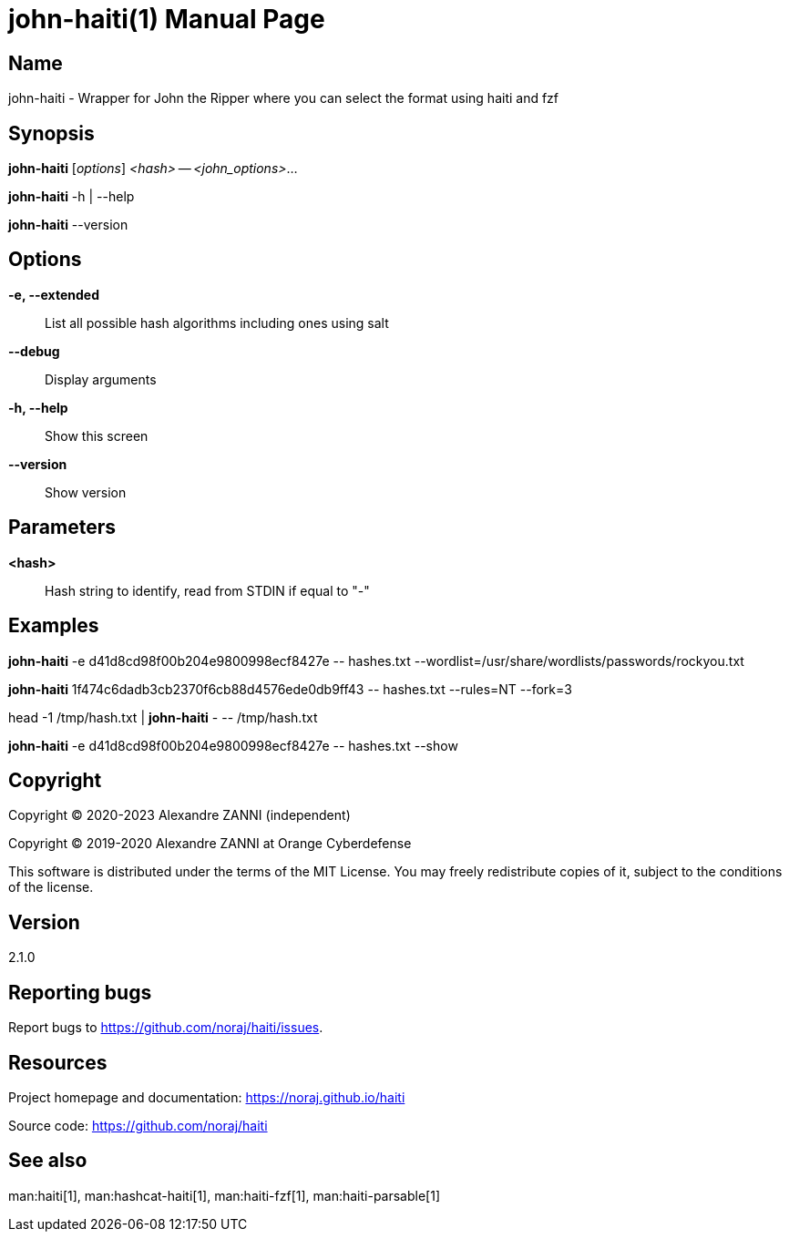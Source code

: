 = john-haiti(1)
Alexandre ZANNI (@noraj)
:doctype: manpage
:release-version: 2.1.0
:manmanual: john-haiti manual
:mansource: john-haiti {release-version}
:manversion: {release-version}
:man-linkstyle: pass:[cyan R < >]

== Name

john-haiti - Wrapper for John the Ripper where you can select the format using haiti and fzf

== Synopsis

*john-haiti* [_options_] _<hash>_ -- _<john_options>_...

*john-haiti* -h | --help

*john-haiti* --version

== Options

*-e, --extended*::
  List all possible hash algorithms including ones using salt

*--debug*::
  Display arguments

*-h, --help*::
  Show this screen

*--version*::
  Show version

== Parameters

*<hash>*::
  Hash string to identify, read from STDIN if equal to "-"

== Examples

*john-haiti* -e d41d8cd98f00b204e9800998ecf8427e \-- hashes.txt --wordlist=/usr/share/wordlists/passwords/rockyou.txt

*john-haiti* 1f474c6dadb3cb2370f6cb88d4576ede0db9ff43 \-- hashes.txt --rules=NT --fork=3

head -1 /tmp/hash.txt | *john-haiti* - \-- /tmp/hash.txt

*john-haiti* -e d41d8cd98f00b204e9800998ecf8427e \-- hashes.txt --show

== Copyright

Copyright © 2020-2023 Alexandre ZANNI (independent)

Copyright © 2019-2020 Alexandre ZANNI at Orange Cyberdefense

This software is distributed under the terms of the MIT License. You may freely
redistribute copies of it, subject to the conditions of the license.

== Version

{release-version}

== Reporting bugs

Report bugs to https://github.com/noraj/haiti/issues.

== Resources

Project homepage and documentation: https://noraj.github.io/haiti

Source code: https://github.com/noraj/haiti

== See also

man:haiti[1], man:hashcat-haiti[1], man:haiti-fzf[1], man:haiti-parsable[1]
